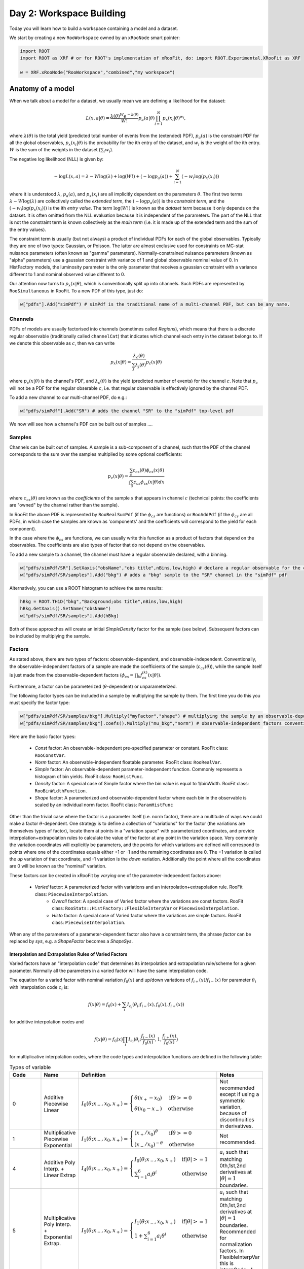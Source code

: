 Day 2: Workspace Building
*************************

Today you will learn how to build a workspace containing a model and a dataset. 

We start by creating a new ``RooWorkspace`` owned by an ``xRooNode`` smart pointer:

.. code-block:: python

  import ROOT
  import ROOT as XRF # or for ROOT's implementation of xRooFit, do: import ROOT.Experimental.XRooFit as XRF

  w = XRF.xRooNode("RooWorkspace","combined","my workspace")


Anatomy of a model
==================

When we talk about a model for a dataset, we usually mean we are defining a likelihood for the dataset:

.. math::

  L(\underline{\underline{x}},\underline{a}|\underline{\theta}) = \frac{\lambda(\underline{\theta})^{W}e^{-\lambda(\underline{\theta})}}{W!} p_a(\underline{a}|\underline{\theta})\prod_{i=1}^{N} p_x(\underline{x}_i|\underline{\theta})^{w_i},

where :math:`\lambda(\underline{\theta})` is the total yield (predicted total number of events from the (extended) PDF), :math:`p_a(\underline{a})` is the constraint PDF for all the global observables, :math:`p_x(\underline{x}_i|\underline{\theta})` is the probability for the ith entry of the dataset, and :math:`w_i` is the weight of the ith entry. :math:`W` is the sum of the weights in the dataset (:math:`\sum_i w_i`).

.. _NLL Definition:
The negative log likelihood (NLL) is given by:

.. math::

  -\log L(\underline{\underline{x}},\underline{a}) = \lambda - W\log(\lambda) + \log(W!) + (-\log p_a(\underline{a})) + \sum_{i=1}^{N} (-w_i\log(p_x(\underline{x}_i)))

where it is understood :math:`\lambda`, :math:`p_a(\underline{a})`, and :math:`p_x(\underline{x}_i)` are all implicitly dependent on the parameters :math:`\underline{\theta}`. The first two terms :math:`\lambda - W\log(\lambda)` are collectively called the `extended term`, the :math:`(-\log p_a(\underline{a}))` is the `constraint term`, and the :math:`(-w_i\log(p_x(\underline{x}_i)))` is the ith `entry value`. The term :math:`\log(W!)` is known as the `dataset term` because it only depends on the dataset. It is often omitted from the NLL evaluation because it is independent of the parameters. The part of the NLL that is not the constraint term is known collectively as the `main term` (i.e. it is made up of the extended term and the sum of the entry values). 

The constraint term is usually (but not always) a product of individual PDFs for each of the global observables. Typically they are one of two types: Gaussian, or Poisson. The latter are almost exclusive used for constraints on MC-stat nuisance parameters (often known as "gamma" parameters). Normally-constrained nuisance parameters (known as "alpha" parameters) use a gaussian constraint with variance of 1 and global observable nominal value of 0. In HistFactory models, the luminosity parameter is the only parameter that receives a gaussian constraint with a variance different to 1 and nominal observed value different to 0. 

Our attention now turns to :math:`p_x(\underline{x}|\underline{\theta})`, which is conventionally split up into channels. Such PDFs are represented by ``RooSimultaneous`` in RooFit. To a new PDF of this type, just do:

.. code-block:: python

  w["pdfs"].Add("simPdf") # simPdf is the traditional name of a multi-channel PDF, but can be any name.

Channels
---------
PDFs of models are usually factorised into channels (sometimes called `Regions`), which means that there is a discrete regular observable (traditionally called ``channelCat``) that indicates which channel each entry in the dataset belongs to. If we denote this observable as :math:`c`, then we can write

.. math::

  p_x(\underline{x}|\underline{\theta}) = \frac{\lambda_c(\underline{\theta})}{\sum_j\lambda_j(\underline{\theta})}p_c(\underline{x}|\underline{\theta})

where :math:`p_c(\underline{x}|\underline{\theta})` is the channel's PDF, and :math:`\lambda_c(\underline{\theta})` is the yield (predicted number of events) for the channel :math:`c`. Note that :math:`p_c` will not be a PDF for the regular obserable :math:`c`, i.e. that regular observable is effectively ignored by the channel PDF.

To add a new channel to our multi-channel PDF, do e.g.:

.. code-block:: python

  w["pdfs/simPdf"].Add("SR") # adds the channel "SR" to the "simPdf" top-level pdf

We now will see how a channel's PDF can be built out of samples ....

Samples
---------
Channels can be built out of samples. A sample is a sub-component of a channel, such that the PDF of the channel corresponds to the sum over the samples multiplied by some optional coefficients:

.. math::

  p_{c}(\underline{x}|\theta) = \frac{\sum_s c_{cs}(\theta)\phi_{cs}(\underline{x}|\theta)}{\int\sum_s c_{cs}\phi_{cs}(\underline{x}|\theta)dx}
  
where :math:`c_{cs}(\theta)` are known as the `coefficients` of the sample :math:`s` that appears in channel :math:`c` (technical points: the coefficients are "owned" by the channel rather than the sample). 

In RooFit the above PDF is represented by ``RooRealSumPdf`` (if the :math:`\phi_{cs}` are functions) or ``RooAddPdf`` (if the :math:`\phi_{cs}` are all PDFs, in which case the samples are known as 'components' and the coefficients will correspond to the yield for each component).

In the case where the :math:`\phi_{cs}` are functions, we can usually write this function as a product of factors that depend on the observables. The coefficients are also types of factor that do not depend on the observables.

To add a new sample to a channel, the channel must have a regular observable declared, with a binning. 

.. code-block:: python

  w["pdfs/simPdf/SR"].SetXaxis("obsName","obs title",nBins,low,high) # declare a regular observable for the channel
  w["pdfs/simPdf/SR/samples"].Add("bkg") # adds a "bkg" sample to the "SR" channel in the "simPdf" pdf

Alternatively, you can use a ROOT histogram to achieve the same results:

.. code-block:: python

  hBkg = ROOT.TH1D("bkg","Background;obs title",nBins,low,high)
  hBkg.GetXaxis().SetName("obsName")
  w["pdfs/simPdf/SR/samples"].Add(hBkg)

Both of these approaches will create an initial `SimpleDensity` factor for the sample (see below). Subsequent factors can be included by multiplying the sample. 

Factors
--------
As stated above, there are two types of factors: observable-dependent, and observable-independent. Conventionally, the observable-independent factors of a sample are made  the coefficients of the sample (:math:`c_{cs}(\theta)`), while the sample itself is just made from the observable-dependent factors (:math:`\phi_{cs} = \prod_k f^{(k)}_{cs}(\underline{x}|\theta)`).

Furthermore, a factor can be parameterized (:math:`\theta`-dependent) or unparameterized. 

The following factor types can be included in a sample by multiplying the sample by them. The first time you do this you must specify the factor type:

.. code-block:: python

  w["pdfs/simPdf/SR/samples/bkg"].Multiply("myFactor","shape") # multiplying the sample by an observable-depdenent factor type
  w["pdfs/simPdf/SR/samples/bkg"].coefs().Multiply("mu_bkg","norm") # observable-independent factors conventionally go in as coefficients

Here are the basic factor types:

  * `Const` factor: An observable-independent pre-specified parameter or constant. RooFit class: ``RooConstVar``.
  * `Norm` factor: An observable-independent floatable parameter. RooFit class: ``RooRealVar``.
  * `Simple` factor: An observable-dependent parameter-independent function. Commonly represents a histogram of bin yields. RooFit class: ``RooHistFunc``.
  * `Density` factor: A special case of Simple factor where the bin value is equal to 1/binWidth. RooFit class: ``RooBinWidthFunction``.
  * `Shape` factor: A parameterized and observable-dependent factor where each bin in the observable is scaled by an individual norm factor. RooFit class: ``ParamHistFunc``

Other than the trivial case where the factor is a parameter itself (i.e. norm factor), there are a multitude of ways we could make a factor :math:`\theta`-dependent. One strategy is to define a collection of "variations" for the factor (the variations are themselves types of factor), locate them at points in a "variation space" with parameterized coordinates, and provide interpolation+extrapolation rules to calculate the value of the factor at any point in the variation space. Very commonly the variation coordinates will explicitly be parameters, and the points for which variations are defined will correspond to points where one of the coordinates equals either +1 or -1 and the remaining coordinates are 0. The +1 variation is called the `up` variation of that coordinate, and -1 variation is the `down` variation. Additionally the point where all the coordinates are 0 will be known as the "nominal" variation.

These factors can be created in xRooFit by `varying` one of the parameter-independent factors above:

  * `Varied` factor: A parameterized factor with variations and an interpolation+extrapolation rule. RooFit class: ``PiecewiseInterpolation``.
     * `Overall` factor: A special case of Varied factor where the variations are const factors. RooFit class: ``RooStats::HistFactory::FlexibleInterpVar`` or ``PiecewiseInterpolation``.
     * `Histo` factor: A special case of Varied factor where the variations are simple factors. RooFit class: ``PiecewiseInterpolation``.

When any of the parameters of a parameter-dependent factor also have a constraint term, the phrase `factor` can be replaced by `sys`, e.g. a `ShapeFactor` becomes a `ShapeSys`.



Interpolation and Extrapolation Rules of Varied Factors
^^^^^^^^^^^^^^
Varied factors have an "interpolation code" that determines its interpolation and extrapolation rule/scheme for a given parameter. Normally all the parameters in a varied factor will have the same interpolation code.

The equation for a varied factor with nominal variation :math:`f_0(x)` and up/down variations of :math:`f_{i+}(x)`/:math:`f_{i-}(x)` for parameter :math:`\theta_i` with interpolation code :math:`c_i` is:

.. math::

  f(x|\underline{\theta}) = f_0(x) + \sum_i I_{c_i}(\theta_i;f_{i-}(x), f_{0}(x), f_{i+}(x))

for additive interpolation codes and

.. math::

  f(x|\underline{\theta}) = f_0(x)\prod_i I_{c_i}(\theta_i;\frac{f_{i-}(x)}{f_{0}(x)}, 1, \frac{f_{i+}(x)}{f_{0}(x)})

for multiplicative interpolation codes, where the code types and interpolation functions are defined in the following table:


.. list-table:: Types of variable
    :widths: 25 10 55 10
    :header-rows: 1

    * - Code
      - Name
      - Definition
      - Notes

    * - 0
      - Additive Piecewise Linear 
      - :math:`I_0(\theta;x_{-},x_0,x_{+}) = \begin{cases}\theta(x_{+} - x_0) & \text{if} \theta>=0 \\ \theta(x_0 - x_{-}) & \text{otherwise}\end{cases}`
      - Not recommended except if using a symmetric variation, because of discontinuities in derivatives.

    * - 1             
      - Multiplicative Piecewise Exponential 
      - :math:`I_1(\theta;x_{-},x_0,x_{+}) = \begin{cases}(x_{+}/x_0)^{\theta} & \text{if} \theta>=0 \\ (x_{-}/x_0)^{-\theta} & \text{otherwise}\end{cases}`
      - Not recommended.

    * - 4
      - Additive Poly Interp. + Linear Extrap
      - :math:`I_4(\theta;x_{-},x_0,x_{+}) = \begin{cases}I_0(\theta;x_{-},x_0,x_{+}) & \text{if} |\theta|>=1 \\ \sum_{i=1}^6 a_i\theta^i & \text{otherwise}\end{cases}`
      - :math:`a_i` such that matching 0th,1st,2nd derivatives at :math:`|\theta|=1` boundaries.

    * - 5
      - Multiplicative Poly Interp. + Exponential Extrap.
      - :math:`I_5(\theta;x_{-},x_0,x_{+}) = \begin{cases}I_1(\theta;x_{-},x_0,x_{+}) & \text{if} |\theta|>=1 \\ 1 +\sum_{i=1}^6 a_i\theta^i & \text{otherwise}\end{cases}`
      - :math:`a_i` such that matching 0th,1st,2nd derivatives at :math:`|\theta|=1` boundaries. Recommended for normalization factors. In FlexibleInterpVar this is interpCode=4.

    * - 6
      - Multiplicative Poly Interp. + Linear Extrap.
      - :math:`I_6(\theta;x_{-},x_0,x_{+}) = 1+I_4(\theta;x_{-},x_0,x_{+})`. 
      - Recommended for normalization factors that must not have roots (i.e. be equal to 0) outside of :math:`|\theta|<1`.


The complete model likelihood
---------
Combining the factors, samples, and channels together into a single likelihood gives:

.. math::

  L(\underline{\underline{x}},\underline{a}|\underline{\theta}) = \frac{\lambda(\underline{\theta})^{W}e^{-\lambda(\underline{\theta})}}{W!} p_a(\underline{a}|\underline{\theta})\prod_{i=1}^{N} \left(\frac{\lambda_{c_i}(\underline{\theta})}{\sum_j\lambda_j(\underline{\theta})}\frac{\sum_s c_{c_is}(\theta)\prod_k f^{(k)}_{c_is}(\underline{x}_i|\theta)}{\int\sum_s c_{c_is}\prod_k f^{(k)}_{c_is}(\underline{x}|\theta)dx}\right)^{w_i}

where the product over :math:`k` is for the observable-dependent factors in the sample in the channel, and the :math:`c_{c_is}` coefficient is the product of the observable-independent factors in the sample in the channel. Conventionally the yield of the channel, :math:`\lambda_{c_i}`, is the same sas the normalization term for the channel, :math:`\int\sum_s c_{c_is}\prod_k f^{(k)}_{c_is}(\underline{x}|\theta)dx`, and hence the likelihood can also be written as:

.. math::

  L(\underline{\underline{x}},\underline{a}|\underline{\theta}) = \frac{\lambda(\underline{\theta})^{W}e^{-\lambda(\underline{\theta})}}{W!} p_a(\underline{a}|\underline{\theta})\prod_{i=1}^{N} \left(\frac{\sum_s c_{c_is}(\theta)\prod_k f^{(k)}_{c_is}(\underline{x}_i|\theta)}{\lambda(\underline{\theta})}\right)^{w_i}.

Binned datasets
^^^^^^^^^^^^^^^
For the special case where the dataset is a `binned dataset`, the :math:`x_i` each correspond to a different bin center, and the :math:`w_i` are the observed yields in that bin. The prediction in the ith bin of the model (which is in channel c) is given by :math:`\lambda_{i} = \Delta_{i}\sum_s c_{c_is}(\theta)\prod_k f^{(k)}_{c_is}(\underline{x}_i|\theta)` where :math:`\Delta_{i}` is the width of the bin and  :math:`\underline{x}_i` are the coordinates of the bin center. Hence the likelihood can be written as:

.. math::

  L(\underline{\underline{x}},\underline{a}|\underline{\theta}) = \frac{\lambda(\underline{\theta})^{W}e^{-\lambda(\underline{\theta})}}{W!} p_a(\underline{a}|\underline{\theta})\prod_{i=1}^{N} \left(\frac{\lambda_{ci}}{\lambda\Delta_{ci}}\right)^{w_i}

After some manipulation this can be shown to be equal to:

.. math::

  L(\underline{\underline{x}},\underline{a}|\underline{\theta}) = p_a(\underline{a}|\underline{\theta})\frac{1}{W!}\prod_{i=1}^{N} \frac{e^{-\lambda_i}\lambda_i^{w_i}}{w_i!}\frac{w_i!}{\Delta_i^{w_i}}

The second part of product, :math:`\frac{w_i!}{\Delta_i^{w_i}}` is independent of the parameters and hence can be included in the `dataset term` of the NLL, and the first part of the product then amounts to just a product of Poissons. Hence people will often claim their model is a product of Poissons, with a constraint PDF for nuisance parameters constrained by auxilliary measurements (aka global observables).



